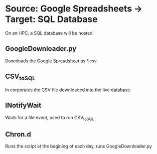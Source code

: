 * Source: Google Spreadsheets -> Target: SQL Database
  On an HPC, a SQL database will be hosted
** GoogleDownloader.py
   Downloads the Google Spreadsheet as *.csv
** CSV_to_SQL
   In corporates the CSV file downloaded into the live database
** INotifyWait
   Waits for a file event, used to run CSV_to_SQL
** Chron.d
   Runs the script at the begining of each day, runs GoogleDownloader.py
